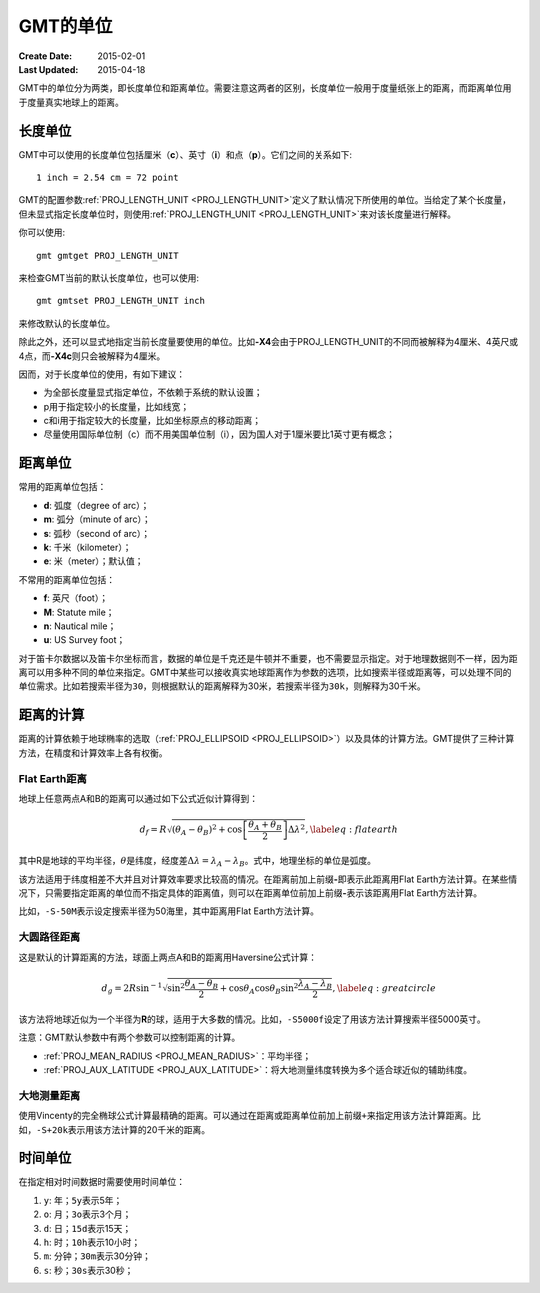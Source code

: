 GMT的单位
=========

:Create Date: 2015-02-01
:Last Updated: 2015-04-18

GMT中的单位分为两类，即长度单位和距离单位。需要注意这两者的区别，长度单位一般用于度量纸张上的距离，而距离单位用于度量真实地球上的距离。

长度单位
--------

GMT中可以使用的长度单位包括厘米（\ **c**\ ）、英寸（\ **i**\ ）和点（\ **p**\ ）。它们之间的关系如下::

    1 inch = 2.54 cm = 72 point

GMT的配置参数\ :ref:`PROJ_LENGTH_UNIT <PROJ_LENGTH_UNIT>`\ 定义了默认情况下所使用的单位。当给定了某个长度量，但未显式指定长度单位时，则使用\ :ref:`PROJ_LENGTH_UNIT <PROJ_LENGTH_UNIT>`\ 来对该长度量进行解释。

你可以使用::

    gmt gmtget PROJ_LENGTH_UNIT

来检查GMT当前的默认长度单位，也可以使用::

    gmt gmtset PROJ_LENGTH_UNIT inch

来修改默认的长度单位。

除此之外，还可以显式地指定当前长度量要使用的单位。比如\ **-X4**\ 会由于PROJ_LENGTH_UNIT的不同而被解释为4厘米、4英尺或4点，而\ **-X4c**\ 则只会被解释为4厘米。

因而，对于长度单位的使用，有如下建议：

- 为全部长度量显式指定单位，不依赖于系统的默认设置；
- p用于指定较小的长度量，比如线宽；
- c和i用于指定较大的长度量，比如坐标原点的移动距离；
- 尽量使用国际单位制（c）而不用美国单位制（i），因为国人对于1厘米要比1英寸更有概念；

距离单位
--------

常用的距离单位包括：

- **d**: 弧度（degree of arc）；
- **m**: 弧分（minute of arc）；
- **s**: 弧秒（second of arc）；
- **k**: 千米（kilometer）；
- **e**: 米（meter）；默认值；

不常用的距离单位包括：

- **f**: 英尺（foot）；
- **M**: Statute mile；
- **n**: Nautical mile；
- **u**: US Survey foot；

对于笛卡尔数据以及笛卡尔坐标而言，数据的单位是千克还是牛顿并不重要，也不需要显示指定。对于地理数据则不一样，因为距离可以用多种不同的单位来指定。GMT中某些可以接收真实地球距离作为参数的选项，比如搜索半径或距离等，可以处理不同的单位需求。比如若搜索半径为\ ``30``\ ，则根据默认的距离解释为30米，若搜索半径为\ ``30k``\ ，则解释为30千米。

距离的计算
----------

距离的计算依赖于地球椭率的选取（\ :ref:`PROJ_ELLIPSOID <PROJ_ELLIPSOID>`\ ）以及具体的计算方法。GMT提供了三种计算方法，在精度和计算效率上各有权衡。

Flat Earth距离
^^^^^^^^^^^^^^

地球上任意两点A和B的距离可以通过如下公式近似计算得到：

.. math::

	 d_f = R \sqrt{(\theta_A - \theta_B)^2 + \cos \left [ \frac{\theta_A +
	 \theta_B}{2} \right ] \Delta \lambda^2}, \label{eq:flatearth}

其中R是地球的平均半径，\ :math:`\theta`\ 是纬度，经度差\ :math:`\Delta \lambda = \lambda_A - \lambda_B`\ 。式中，地理坐标的单位是弧度。

该方法适用于纬度相差不大并且对计算效率要求比较高的情况。在距离前加上前缀\ **-**\ 即表示此距离用Flat Earth方法计算。在某些情况下，只需要指定距离的单位而不指定具体的距离值，则可以在距离单位前加上前缀\ **-**\ 表示该距离用Flat Earth方法计算。

比如，\ ``-S-50M``\ 表示设定搜索半径为50海里，其中距离用Flat Earth方法计算。

大圆路径距离
^^^^^^^^^^^^

这是默认的计算距离的方法，球面上两点A和B的距离用Haversine公式计算：

.. math::

	 d_g = 2R \sin^{-1}  {\sqrt{\sin^2\frac{\theta_A - \theta_B}{2} + \cos
	 \theta_A \cos \theta_B \sin^2 \frac{\lambda_A - \lambda_B}{2}} },
	 \label{eq:greatcircle}

该方法将地球近似为一个半径为\ **R**\ 的球，适用于大多数的情况。比如，\ ``-S5000f``\ 设定了用该方法计算搜索半径5000英寸。

注意：GMT默认参数中有两个参数可以控制距离的计算。

- :ref:`PROJ_MEAN_RADIUS <PROJ_MEAN_RADIUS>`\ ：平均半径；
- :ref:`PROJ_AUX_LATITUDE <PROJ_AUX_LATITUDE>`\ ：将大地测量纬度转换为多个适合球近似的辅助纬度。

大地测量距离
^^^^^^^^^^^^

使用Vincenty的完全椭球公式计算最精确的距离。可以通过在距离或距离单位前加上前缀\ ``+``\ 来指定用该方法计算距离。比如，\ ``-S+20k``\ 表示用该方法计算的20千米的距离。

时间单位
--------

在指定相对时间数据时需要使用时间单位：

#. ``y``: 年；\ ``5y``\ 表示5年；
#. ``o``: 月；\ ``3o``\ 表示3个月；
#. ``d``: 日；\ ``15d``\ 表示15天；
#. ``h``: 时；\ ``10h``\ 表示10小时；
#. ``m``: 分钟；\ ``30m``\ 表示30分钟；
#. ``s``: 秒；\ ``30s``\ 表示30秒；
